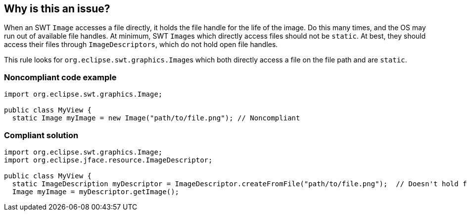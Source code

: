 == Why is this an issue?

When an SWT ``++Image++`` accesses a file directly, it holds the file handle for the life of the image. Do this many times, and the OS may run out of available file handles. At minimum, SWT ``++Image++``s which directly access files should not be ``++static++``. At best, they should access their files through ``++ImageDescriptors++``, which do not hold open file handles.


This rule looks for ``++org.eclipse.swt.graphics.Image++``s which both directly access a file on the file path and are ``++static++``.


=== Noncompliant code example

[source,java]
----
import org.eclipse.swt.graphics.Image;

public class MyView {
  static Image myImage = new Image("path/to/file.png"); // Noncompliant
----


=== Compliant solution

[source,java]
----
import org.eclipse.swt.graphics.Image;
import org.eclipse.jface.resource.ImageDescriptor;

public class MyView {
  static ImageDescription myDescriptor = ImageDescriptor.createFromFile("path/to/file.png");  // Doesn't hold file handle open
  Image myImage = myDescriptor.getImage();
----

ifdef::env-github,rspecator-view[]

'''
== Implementation Specification
(visible only on this page)

=== Message

Either remove the "static" modifier or use an "ImageDescriptor" to feed this "Image".


endif::env-github,rspecator-view[]
